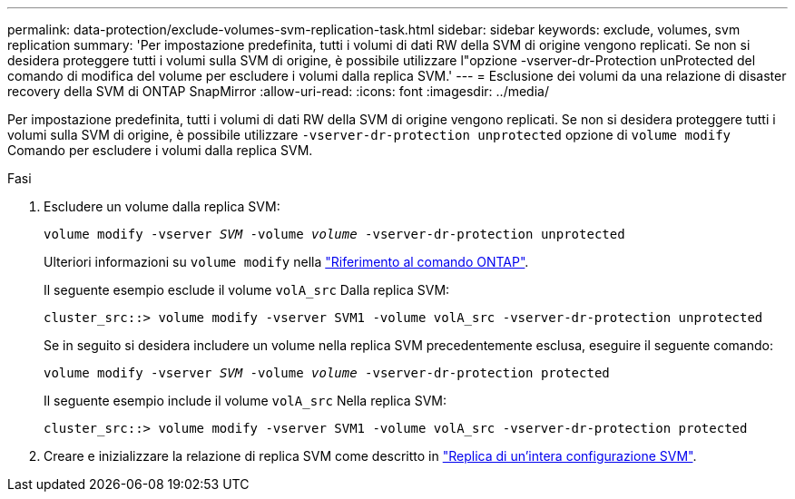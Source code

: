 ---
permalink: data-protection/exclude-volumes-svm-replication-task.html 
sidebar: sidebar 
keywords: exclude, volumes, svm replication 
summary: 'Per impostazione predefinita, tutti i volumi di dati RW della SVM di origine vengono replicati. Se non si desidera proteggere tutti i volumi sulla SVM di origine, è possibile utilizzare l"opzione -vserver-dr-Protection unProtected del comando di modifica del volume per escludere i volumi dalla replica SVM.' 
---
= Esclusione dei volumi da una relazione di disaster recovery della SVM di ONTAP SnapMirror
:allow-uri-read: 
:icons: font
:imagesdir: ../media/


[role="lead"]
Per impostazione predefinita, tutti i volumi di dati RW della SVM di origine vengono replicati. Se non si desidera proteggere tutti i volumi sulla SVM di origine, è possibile utilizzare `-vserver-dr-protection unprotected` opzione di `volume modify` Comando per escludere i volumi dalla replica SVM.

.Fasi
. Escludere un volume dalla replica SVM:
+
`volume modify -vserver _SVM_ -volume _volume_ -vserver-dr-protection unprotected`

+
Ulteriori informazioni su `volume modify` nella link:https://docs.netapp.com/us-en/ontap-cli/volume-modify.html["Riferimento al comando ONTAP"^].

+
Il seguente esempio esclude il volume `volA_src` Dalla replica SVM:

+
[listing]
----
cluster_src::> volume modify -vserver SVM1 -volume volA_src -vserver-dr-protection unprotected
----
+
Se in seguito si desidera includere un volume nella replica SVM precedentemente esclusa, eseguire il seguente comando:

+
`volume modify -vserver _SVM_ -volume _volume_ -vserver-dr-protection protected`

+
Il seguente esempio include il volume `volA_src` Nella replica SVM:

+
[listing]
----
cluster_src::> volume modify -vserver SVM1 -volume volA_src -vserver-dr-protection protected
----
. Creare e inizializzare la relazione di replica SVM come descritto in link:replicate-entire-svm-config-task.html["Replica di un'intera configurazione SVM"].

